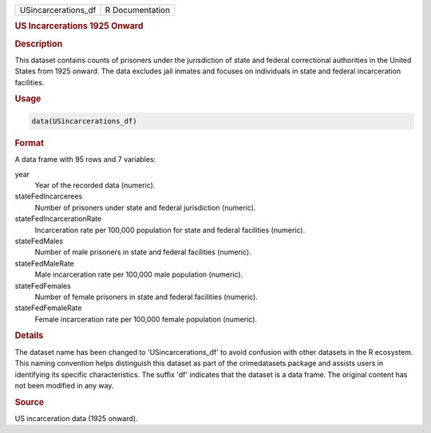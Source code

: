 .. container::

   .. container::

      =================== ===============
      USincarcerations_df R Documentation
      =================== ===============

      .. rubric:: US Incarcerations 1925 Onward
         :name: us-incarcerations-1925-onward

      .. rubric:: Description
         :name: description

      This dataset contains counts of prisoners under the jurisdiction
      of state and federal correctional authorities in the United States
      from 1925 onward. The data excludes jail inmates and focuses on
      individuals in state and federal incarceration facilities.

      .. rubric:: Usage
         :name: usage

      .. code:: R

         data(USincarcerations_df)

      .. rubric:: Format
         :name: format

      A data frame with 95 rows and 7 variables:

      year
         Year of the recorded data (numeric).

      stateFedIncarcerees
         Number of prisoners under state and federal jurisdiction
         (numeric).

      stateFedIncarcerationRate
         Incarceration rate per 100,000 population for state and federal
         facilities (numeric).

      stateFedMales
         Number of male prisoners in state and federal facilities
         (numeric).

      stateFedMaleRate
         Male incarceration rate per 100,000 male population (numeric).

      stateFedFemales
         Number of female prisoners in state and federal facilities
         (numeric).

      stateFedFemaleRate
         Female incarceration rate per 100,000 female population
         (numeric).

      .. rubric:: Details
         :name: details

      The dataset name has been changed to 'USincarcerations_df' to
      avoid confusion with other datasets in the R ecosystem. This
      naming convention helps distinguish this dataset as part of the
      crimedatasets package and assists users in identifying its
      specific characteristics. The suffix 'df' indicates that the
      dataset is a data frame. The original content has not been
      modified in any way.

      .. rubric:: Source
         :name: source

      US incarceration data (1925 onward).
